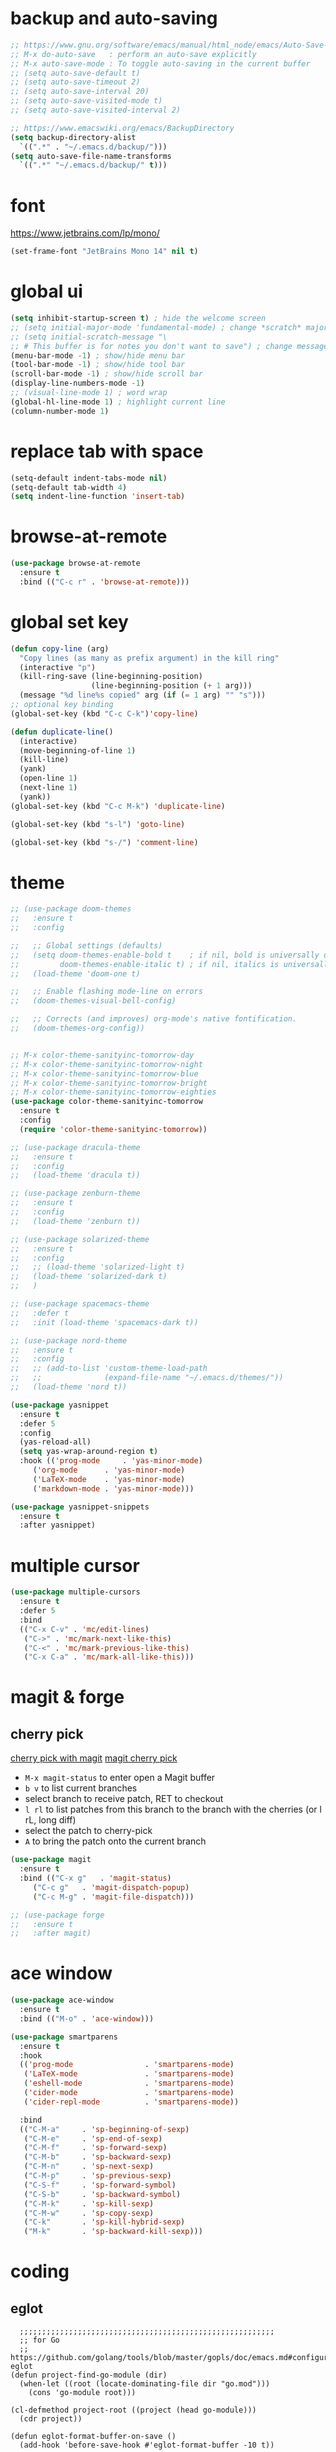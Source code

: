 * backup and auto-saving

#+BEGIN_SRC emacs-lisp
  ;; https://www.gnu.org/software/emacs/manual/html_node/emacs/Auto-Save-Control.html
  ;; M-x do-auto-save   : perform an auto-save explicitly
  ;; M-x auto-save-mode : To toggle auto-saving in the current buffer
  ;; (setq auto-save-default t)
  ;; (setq auto-save-timeout 2)
  ;; (setq auto-save-interval 20)
  ;; (setq auto-save-visited-mode t)
  ;; (setq auto-save-visited-interval 2)

  ;; https://www.emacswiki.org/emacs/BackupDirectory
  (setq backup-directory-alist
    `((".*" . "~/.emacs.d/backup/")))
  (setq auto-save-file-name-transforms
    `((".*" "~/.emacs.d/backup/" t)))
#+END_SRC

* font

https://www.jetbrains.com/lp/mono/

#+BEGIN_SRC emacs-lisp
  (set-frame-font "JetBrains Mono 14" nil t)
#+END_SRC

* global ui

#+BEGIN_SRC emacs-lisp
  (setq inhibit-startup-screen t) ; hide the welcome screen
  ;; (setq initial-major-mode 'fundamental-mode) ; change *scratch* major mode
  ;; (setq initial-scratch-message "\
  ;; # This buffer is for notes you don't want to save") ; change message in *scratch*
  (menu-bar-mode -1) ; show/hide menu bar
  (tool-bar-mode -1) ; show/hide tool bar
  (scroll-bar-mode -1) ; show/hide scroll bar
  (display-line-numbers-mode -1)
  ;; (visual-line-mode 1) ; word wrap
  (global-hl-line-mode 1) ; highlight current line
  (column-number-mode 1)
#+END_SRC

* replace tab with space
#+BEGIN_SRC emacs-lisp
  (setq-default indent-tabs-mode nil)
  (setq-default tab-width 4)
  (setq indent-line-function 'insert-tab)
#+END_SRC

* browse-at-remote

#+begin_src emacs-lisp
  (use-package browse-at-remote
    :ensure t
    :bind (("C-c r" . 'browse-at-remote)))
#+end_src

* global set key

#+BEGIN_SRC emacs-lisp
  (defun copy-line (arg)
    "Copy lines (as many as prefix argument) in the kill ring"
    (interactive "p")
    (kill-ring-save (line-beginning-position)
                    (line-beginning-position (+ 1 arg)))
    (message "%d line%s copied" arg (if (= 1 arg) "" "s")))
  ;; optional key binding
  (global-set-key (kbd "C-c C-k")'copy-line)

  (defun duplicate-line()
    (interactive)
    (move-beginning-of-line 1)
    (kill-line)
    (yank)
    (open-line 1)
    (next-line 1)
    (yank))
  (global-set-key (kbd "C-c M-k") 'duplicate-line)

  (global-set-key (kbd "s-l") 'goto-line)

  (global-set-key (kbd "s-/") 'comment-line)
#+END_SRC

* theme

#+BEGIN_SRC emacs-lisp
  ;; (use-package doom-themes
  ;;   :ensure t
  ;;   :config

  ;;   ;; Global settings (defaults)
  ;;   (setq doom-themes-enable-bold t    ; if nil, bold is universally disabled
  ;;         doom-themes-enable-italic t) ; if nil, italics is universally disabled
  ;;   (load-theme 'doom-one t)

  ;;   ;; Enable flashing mode-line on errors
  ;;   (doom-themes-visual-bell-config)

  ;;   ;; Corrects (and improves) org-mode's native fontification.
  ;;   (doom-themes-org-config))


  ;; M-x color-theme-sanityinc-tomorrow-day
  ;; M-x color-theme-sanityinc-tomorrow-night
  ;; M-x color-theme-sanityinc-tomorrow-blue
  ;; M-x color-theme-sanityinc-tomorrow-bright
  ;; M-x color-theme-sanityinc-tomorrow-eighties
  (use-package color-theme-sanityinc-tomorrow
    :ensure t
    :config
    (require 'color-theme-sanityinc-tomorrow))

  ;; (use-package dracula-theme
  ;;   :ensure t
  ;;   :config
  ;;   (load-theme 'dracula t))

  ;; (use-package zenburn-theme
  ;;   :ensure t
  ;;   :config
  ;;   (load-theme 'zenburn t))

  ;; (use-package solarized-theme
  ;;   :ensure t
  ;;   :config
  ;;   ;; (load-theme 'solarized-light t)
  ;;   (load-theme 'solarized-dark t)
  ;;   )

  ;; (use-package spacemacs-theme
  ;;   :defer t
  ;;   :init (load-theme 'spacemacs-dark t))

  ;; (use-package nord-theme
  ;;   :ensure t
  ;;   :config
  ;;   ;; (add-to-list 'custom-theme-load-path
  ;;   ;;              (expand-file-name "~/.emacs.d/themes/"))
  ;;   (load-theme 'nord t))
#+END_SRC

#+BEGIN_SRC emacs-lisp
  (use-package yasnippet
    :ensure t
    :defer 5
    :config
    (yas-reload-all)
    (setq yas-wrap-around-region t)
    :hook (('prog-mode     . 'yas-minor-mode)
       ('org-mode      . 'yas-minor-mode)
       ('LaTeX-mode    . 'yas-minor-mode)
       ('markdown-mode . 'yas-minor-mode)))

  (use-package yasnippet-snippets
    :ensure t
    :after yasnippet)
#+END_SRC

* multiple cursor

#+BEGIN_SRC emacs-lisp
  (use-package multiple-cursors
    :ensure t
    :defer 5
    :bind
    (("C-x C-v" . 'mc/edit-lines)
     ("C->" . 'mc/mark-next-like-this)
     ("C-<" . 'mc/mark-previous-like-this)
     ("C-x C-a" . 'mc/mark-all-like-this)))
#+END_SRC

* magit & forge

** cherry pick

[[https://emacs.stackexchange.com/questions/10611/how-to-easily-cherry-pick-with-magit][cherry pick with magit]]
[[https://www.emacswiki.org/emacs/MagitCherryPick][magit cherry pick]]


- ~M-x magit-status~ to enter open a Magit buffer
- ~b v~ to list current branches
- select branch to receive patch, RET to checkout
- ~l rl~ to list patches from this branch to the branch with the cherries (or l rL, long diff)
- select the patch to cherry-pick
- ~A~ to bring the patch onto the current branch

#+BEGIN_SRC emacs-lisp
  (use-package magit
    :ensure t
    :bind (("C-x g"   . 'magit-status)
       ("C-c g"   . 'magit-dispatch-popup)
       ("C-c M-g" . 'magit-file-dispatch)))

  ;; (use-package forge
  ;;   :ensure t
  ;;   :after magit)
#+END_SRC

* ace window

#+BEGIN_SRC emacs-lisp
  (use-package ace-window
    :ensure t
    :bind (("M-o" . 'ace-window)))
#+END_SRC

#+BEGIN_SRC emacs-lisp
  (use-package smartparens
    :ensure t
    :hook
    (('prog-mode                . 'smartparens-mode)
     ('LaTeX-mode               . 'smartparens-mode)
     ('eshell-mode              . 'smartparens-mode)
     ('cider-mode               . 'smartparens-mode)
     ('cider-repl-mode          . 'smartparens-mode))

    :bind
    (("C-M-a"     . 'sp-beginning-of-sexp)
     ("C-M-e"     . 'sp-end-of-sexp)
     ("C-M-f"     . 'sp-forward-sexp)
     ("C-M-b"     . 'sp-backward-sexp)
     ("C-M-n"     . 'sp-next-sexp)
     ("C-M-p"     . 'sp-previous-sexp)
     ("C-S-f"     . 'sp-forward-symbol)
     ("C-S-b"     . 'sp-backward-symbol)
     ("C-M-k"     . 'sp-kill-sexp)
     ("C-M-w"     . 'sp-copy-sexp)
     ("C-k"       . 'sp-kill-hybrid-sexp)
     ("M-k"       . 'sp-backward-kill-sexp)))
#+END_SRC

* coding
** eglot

#+begin_src elisp
    ;;;;;;;;;;;;;;;;;;;;;;;;;;;;;;;;;;;;;;;;;;;;;;;;;;;;;;;;;
    ;; for Go
    ;; https://github.com/golang/tools/blob/master/gopls/doc/emacs.md#configuring-eglot
  (defun project-find-go-module (dir)
    (when-let ((root (locate-dominating-file dir "go.mod")))
      (cons 'go-module root)))

  (cl-defmethod project-root ((project (head go-module)))
    (cdr project))

  (defun eglot-format-buffer-on-save ()
    (add-hook 'before-save-hook #'eglot-format-buffer -10 t))

  (use-package eglot
    :config
    ;; for Go
    (add-hook 'project-find-functions #'project-find-go-module)
    (add-hook 'go-mode-hook #'eglot-format-buffer-on-save)

    :bind
    (("C-s-e" . 'eglot)
     ("C-s-r" . 'eglot-rename)
     ("C-s-'" . 'eglot-code-actions)

     ("C-s-p" . 'flymake-goto-prev-error)
     ("C-s-n" . 'flymake-goto-next-error)
     ("C-s-b" . 'flymake-show-buffer-diagnostics)
     ("C-s-s" . 'flymake-show-project-diagnostics)))
#+end_src

** go

#+begin_src emacs-lisp
  (use-package go-mode
    :ensure t
    :defer 5
    :bind
    (("C-c C-c C-t" . 'go-test-current-test)
     ("C-c C-c C-f" . 'go-test-current-file)
     ("C-c C-c C-r" . 'go-run)))
#+end_src

** rust

#+BEGIN_SRC emacs-lisp
  (use-package rust-mode
    :ensure t
    :defer 5
    :config
    (setq rust-format-on-save t))
#+END_SRC

* company

#+BEGIN_SRC emacs-lisp
  (use-package company
    :ensure t
    :hook ('prog-mode . 'global-company-mode)
    :config
    (company-tng-configure-default)
    (setq company-idle-delay 5)
    (setq company-minimum-prefix-length 5)
    (setq company-selection-wrap-around t)
    (setq company-tooltip-align-annotations t))
#+END_SRC

* expand region

#+BEGIN_SRC emacs-lisp
  ;; C-- C-= : contract the region
  (use-package expand-region
    :ensure t
    :defer 5
    :bind
    ("C-=" . 'er/expand-region))
#+END_SRC

* ivy

- [[https://oremacs.com/swiper][ivy user manual]]
- [[https://writequit.org/denver-emacs/presentations/2017-04-11-ivy.html][ivy demo]]

| Key        | Command                 | Description                                    |
|------------+-------------------------+------------------------------------------------|
| M-n        | ivy-next-line           | Next line                                      |
| M-p        | ivy-previous-line       | Previous line                                  |
| M-<        | ivy-beginning-of-buffer | Beginning of the Ivy minibuffer                |
| M->        | ivy-end-of-buffer       | End of the Ivy minibuffer                      |
| C-v        | ivy-scroll-up-command   | Page up by one Ivy buffer size                 |
| M-v        | ivy-scroll-down-command | Page down by one Ivy buffer size               |
| C-m or RET | ivy-done                | Calls the default action                       |
| ~C-M-m~      | ivy-call                | Calls the default action, keeps Ivy open       |
| ~M-o~        | ivy-dispatching-done    | Displays the available actions                 |
| ~C-M-o~      | ivy-dispacthing-call    | Displays available actions, keeps Ivy open     |
| C-'        | ivy-avy                 | Uses Avy to select candidates                  |
| TAB        | ivy-partial-or-done     | Tab completion, repeated presses may call done |
|            | ivy-resume              | Restart Ivy before last action                 |

#+BEGIN_SRC emacs-lisp
  (use-package counsel
    :ensure t
    :config
    (ivy-mode 1)
    (setq ivy-use-virtual-buffers t)
    (setq enable-recursive-minibuffers t)
    (setq ivy-count-format "(%d/%d) ")
    ;; (setq ivy-wrap t)
    :bind
    (("C-s"     . 'swiper-isearch)
     ("M-x"     . 'counsel-M-x)
     ("M-y"     . 'counsel-yank-pop)
     ("C-x C-f" . 'counsel-find-file)
     ("C-x b"   . 'ivy-switch-buffer)

     ;; ("M-n" . ivy-next-history-element)
     ;; ("M-p" . ivy-previous-history-element)
     ;; ("M-i" . ivy-insert-current)
     ("M-j" . 'ivy-yank-word) ;; C-s M-j this will search symbol at point

     ;; ("C-c C-r" . 'ivy-resume)
     ;; ("C-c v"   . 'ivy-push-view)
     ;; ("C-c V"   . 'ivy-pop-view)
     ("C-c k"   . 'counsel-rg)
     ;; ("C-c l"   . 'counsel-locate)
     ;; ("C-c g"   . 'counsel-git)
     ;; ("C-c j"   . 'counsel-git-grep)
     ;; ("C-S-o"   . 'counsel-rhythmbox)
     ("C-*"     . 'swiper-thing-at-point)
     ))


  (use-package counsel-tramp
    :ensure t
    :after counsel)
#+END_SRC

* whitespace cleanup

#+BEGIN_SRC emacs-lisp
  ;;;; trailing whitespace
  ;; https://stackoverflow.com/questions/34531831/highlighting-trailing-whitespace-in-emacs-without-changing-character
  ;; (setq-default show-trailing-whitespace t)

  ;; https://www.gnu.org/software/emacs/manual/html_node/emacs/Useless-Whitespace.html
  ;; (global-whitespace-mode)

  (use-package whitespace-cleanup-mode
    :ensure t
    :bind (("C-c C-SPC". 'whitespace-cleanup))
    :hook
    (('prog-mode . 'whitespace-cleanup-mode)
     ('before-save . 'whitespace-cleanup)))
#+END_SRC

* project

| command                    | description                                                                                                        |
|----------------------------+--------------------------------------------------------------------------------------------------------------------|
| C-x p f                    | Visit a file that belongs to the current project (project-find-file).                                              |
| C-x p g                    | Find matches for a regexp in all files that belong to the current project (project-find-regexp).                   |
| M-x projyect-search        | Interactively search for regexp matches in all files that belong to the current project.                           |
| C-x p r                    | Perform query-replace for a regexp in all files that belong to the current project (project-query-replace-regexp). |
| C-x p d                    | Run Dired in the current project’s root directory (project-dired).                                                 |
| C-x p v                    | Run vc-dir in the current project’s root directory (project-vc-dir).                                               |
| C-x p s                    | Start an inferior shell in the current project’s root directory (project-shell).                                   |
| C-x p e                    | Start Eshell in the current project’s root directory (project-eshell).                                             |
| C-x p c                    | Run compilation in the current project’s root directory (project-compile).                                         |
| C-x p !                    | Run shell command in the current project’s root directory (project-shell-command).                                 |
| C-x p &                    | Run shell command asynchronously in the current project’s root directory (project-async-shell-command).            |
|----------------------------+--------------------------------------------------------------------------------------------------------------------|
| C-x p b                    | Switch to another buffer belonging to the current project (project-switch-to-buffer).                              |
| C-x p C-b                  | List the project buffers (project-list-buffers).                                                                   |
| C-x p k                    | Kill all live buffers that belong to the current project (project-kill-buffers).                                   |
|----------------------------+--------------------------------------------------------------------------------------------------------------------|
| C-x p p                    | Run an Emacs command for another project (project-switch-project).                                                 |
| M-x project-forget-project | Remove a known project from the project-list-file.                                                                 |

#+begin_src emacs-lisp
  (use-package package
    :ensure t
    :bind-keymap
    ("s-p" . project-prefix-map))
#+end_src

* treemacs

#+begin_src emacs-lisp
  (use-package treemacs
    :ensure t
    :defer t
    :init
    (with-eval-after-load 'winum
      (define-key winum-keymap (kbd "M-0") #'treemacs-select-window))
    :config
    (progn
      (setq treemacs-collapse-dirs                   (if treemacs-python-executable 3 0)
        treemacs-deferred-git-apply-delay        0.5
        treemacs-directory-name-transformer      #'identity
        treemacs-display-in-side-window          t
        treemacs-eldoc-display                   'simple
        treemacs-file-event-delay                2000
        treemacs-file-extension-regex            treemacs-last-period-regex-value
        treemacs-file-follow-delay               0.2
        treemacs-file-name-transformer           #'identity
        treemacs-follow-after-init               t
        treemacs-expand-after-init               t
        treemacs-find-workspace-method           'find-for-file-or-pick-first
        treemacs-git-command-pipe                ""
        treemacs-goto-tag-strategy               'refetch-index
        treemacs-header-scroll-indicators        '(nil . "^^^^^^")
        treemacs-hide-dot-git-directory          t
        treemacs-indentation                     2
        treemacs-indentation-string              " "
        treemacs-is-never-other-window           nil
        treemacs-max-git-entries                 5000
        treemacs-missing-project-action          'ask
        treemacs-move-forward-on-expand          nil
        treemacs-no-png-images                   nil
        treemacs-no-delete-other-windows         t
        treemacs-project-follow-cleanup          nil
        treemacs-persist-file                    (expand-file-name ".cache/treemacs-persist" user-emacs-directory)
        treemacs-position                        'left
        treemacs-read-string-input               'from-child-frame
        treemacs-recenter-distance               0.1
        treemacs-recenter-after-file-follow      nil
        treemacs-recenter-after-tag-follow       nil
        treemacs-recenter-after-project-jump     'always
        treemacs-recenter-after-project-expand   'on-distance
        treemacs-litter-directories              '("/node_modules" "/.venv" "/.cask")
        treemacs-project-follow-into-home        nil
        treemacs-show-cursor                     nil
        treemacs-show-hidden-files               t
        treemacs-silent-filewatch                nil
        treemacs-silent-refresh                  nil
        treemacs-sorting                         'alphabetic-asc
        treemacs-select-when-already-in-treemacs 'move-back
        treemacs-space-between-root-nodes        t
        treemacs-tag-follow-cleanup              t
        treemacs-tag-follow-delay                1.5
        treemacs-text-scale                      nil
        treemacs-user-mode-line-format           nil
        treemacs-user-header-line-format         nil
        treemacs-wide-toggle-width               70
        treemacs-width                           35
        treemacs-width-increment                 1
        treemacs-width-is-initially-locked       t
        treemacs-workspace-switch-cleanup        nil)

      ;; The default width and height of the icons is 22 pixels. If you are
      ;; using a Hi-DPI display, uncomment this to double the icon size.
      ;;(treemacs-resize-icons 44)

      ;; (treemacs-follow-mode t)
      ;; (treemacs-filewatch-mode t)
      ;; (treemacs-fringe-indicator-mode 'always)
      ;; (when treemacs-python-executable
      ;;   (treemacs-git-commit-diff-mode t))

      ;; (pcase (cons (not (null (executable-find "git")))
      ;;              (not (null treemacs-python-executable)))
      ;;   (`(t . t)
      ;;    (treemacs-git-mode 'deferred))
      ;;   (`(t . _)
      ;;    (treemacs-git-mode 'simple)))

      (treemacs-hide-gitignored-files-mode nil))
    :bind
    (:map global-map
      ;; ("M-0"       . treemacs-select-window)
      ;; ("C-x t 1"   . treemacs-delete-other-windows)
      ;; ("C-x t t"   . treemacs)
      ("s-t"       . treemacs)
      ;; ("C-x t d"   . treemacs-select-directory)
      ;; ("C-x t B"   . treemacs-bookmark)
      ;; ("C-x t C-t" . treemacs-find-file)
      ;; ("C-x t M-t" . treemacs-find-tag)
      ))
#+end_src

* tree-sitter

https://emacs-tree-sitter.github.io/

#+begin_src emacs-lisp
  (use-package tree-sitter
    :ensure t
    :config
    (global-tree-sitter-mode 1)
    (add-hook 'tree-sitter-after-on-hook #'tree-sitter-hl-mode))

  (use-package tree-sitter-langs
    :ensure t)
#+end_src

